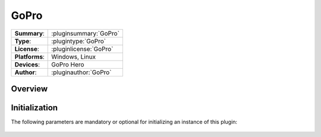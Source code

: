 ===================
 GoPro
===================

=============== ========================================================================================================
**Summary**:    :pluginsummary:`GoPro`
**Type**:       :plugintype:`GoPro`
**License**:    :pluginlicense:`GoPro`
**Platforms**:  Windows, Linux
**Devices**:    GoPro Hero 
**Author**:     :pluginauthor:`GoPro`
=============== ========================================================================================================
 
Overview
========

.. pluginsummaryextended::
    :plugin: GoPro

Initialization
==============
  
The following parameters are mandatory or optional for initializing an instance of this plugin:
    
    .. plugininitparams::
        :plugin: GoPro